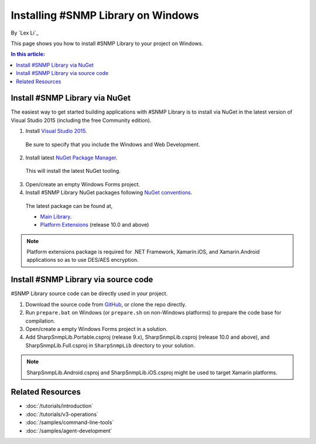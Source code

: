 Installing #SNMP Library on Windows
===================================

By `Lex Li`_

This page shows you how to install #SNMP Library to your project on Windows. 

.. contents:: In this article:
  :local:
  :depth: 1

Install #SNMP Library via NuGet
-------------------------------

The easiest way to get started building applications with #SNMP Library is to install via NuGet in the latest version of Visual Studio 2015 (including the free Community edition). 

1. Install `Visual Studio 2015 <https://go.microsoft.com/fwlink/?LinkId=532606>`_.

  Be sure to specify that you include the Windows and Web Development.

2. Install latest `NuGet Package Manager <https://docs.nuget.org/consume/installing-nuget>`_. 

  This will install the latest NuGet tooling.

3. Open/create an empty Windows Forms project.
  
4. Install #SNMP Library NuGet packages following `NuGet conventions <https://docs.nuget.org/Consume/Package-Manager-Dialog>`_. 

  The latest package can be found at,

  * `Main Library <https://www.nuget.org/packages/Lextm.SharpSnmpLib/>`_. 
  * `Platform Extensions <https://www.nuget.org/packages/Lextm.SharpSnmpLib.Extensions/>`_ (release 10.0 and above)

.. note:: Platform extensions package is required for .NET Framework, Xamarin.iOS, and Xamarin.Android applications so as to use DES/AES encryption.

Install #SNMP Library via source code
-------------------------------------

#SNMP Library source code can be directly used in your project. 

1. Download the source code from `GitHub <https://github.com/lextm/sharpsnmplib/releases>`_, or clone the repo directly.

2. Run ``prepare.bat`` on Windows (or ``prepare.sh`` on non-Windows platforms) to prepare the code base for compilation.

3. Open/create a empty Windows Forms project in a solution.

4. Add SharpSnmpLib.Portable.csproj (release 9.x), SharpSnmpLib.csproj (release 10.0 and above), and SharpSnmpLib.Full.csproj in ``SharpSnmpLib`` directory to your solution.

.. note:: SharpSnmpLib.Android.csproj and SharpSnmpLib.iOS.csproj might be used to target Xamarin platforms.

Related Resources
-----------------

- :doc:`/tutorials/introduction`
- :doc:`/tutorials/v3-operations`
- :doc:`/samples/command-line-tools`
- :doc:`/samples/agent-development`
